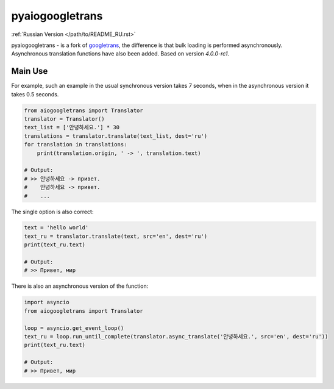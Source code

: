 pyaiogoogletrans
===============
:ref:`Russian Version </path/to/README_RU.rst>`

pyaiogoogletrans - is a fork of `googletrans <https://github.com/ssut/py-googletrans>`_, the difference is that bulk loading is performed asynchronously. Asynchronous translation functions have also been added.
Based on version `4.0.0-rc1`.

Main Use
--------

For example, such an example in the usual synchronous version takes 7 seconds, when in the asynchronous version it takes 0.5 seconds.

.. code-block:: python

    from aiogoogletrans import Translator
    translator = Translator()
    text_list = ['안녕하세요.'] * 30
    translations = translator.translate(text_list, dest='ru')
    for translation in translations:
        print(translation.origin, ' -> ', translation.text)

    # Output:
    # >> 안녕하세요 -> привет.
    #    안녕하세요 -> привет.
    #    ...

The single option is also correct:

.. code-block:: python

    text = 'hello world'
    text_ru = translator.translate(text, src='en', dest='ru')
    print(text_ru.text)

    # Output:
    # >> Привет, мир

There is also an asynchronous version of the function:

.. code-block:: python

    import asyncio
    from aiogoogletrans import Translator

    loop = asyncio.get_event_loop()
    text_ru = loop.run_until_complete(translator.async_translate('안녕하세요.', src='en', dest='ru'))
    print(text_ru.text)

    # Output:
    # >> Привет, мир
